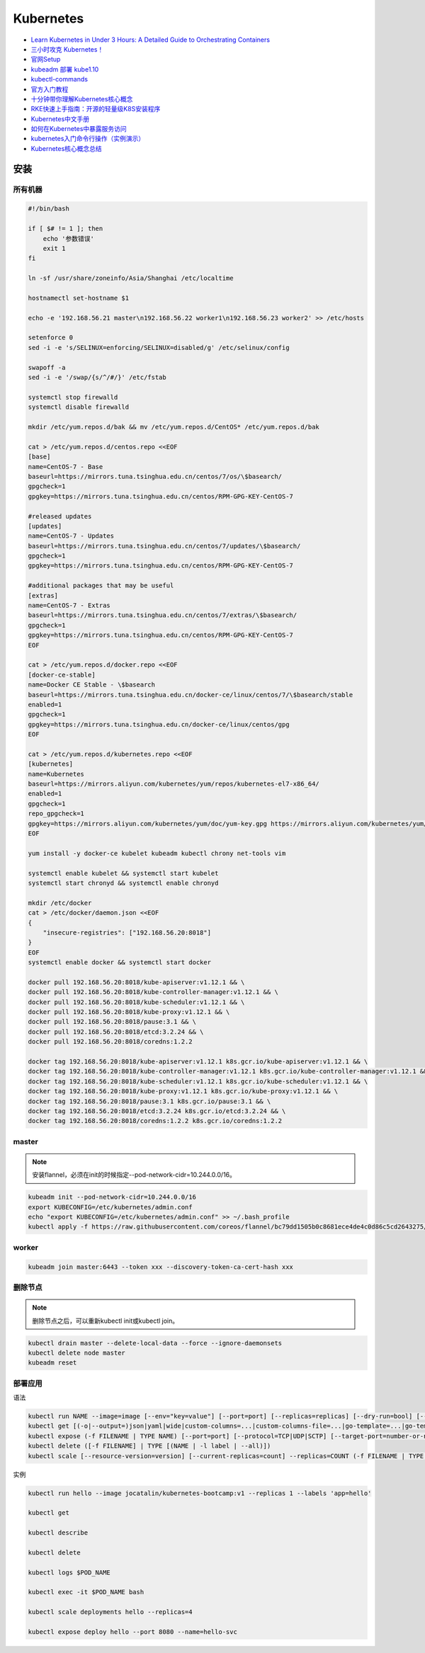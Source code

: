 Kubernetes
==========

* `Learn Kubernetes in Under 3 Hours: A Detailed Guide to Orchestrating Containers <https://medium.freecodecamp.org/learn-kubernetes-in-under-3-hours-a-detailed-guide-to-orchestrating-containers-114ff420e882>`_
* `三小时攻克 Kubernetes！ <https://mp.weixin.qq.com/s/gLbfwS89cpAkkoVMzJc6sQ>`_
* `官网Setup <https://kubernetes.io/docs/setup/>`_
* `kubeadm 部署 kube1.10 <https://blog.csdn.net/golduty2/article/details/80700491>`_
* `kubectl-commands <https://kubernetes.io/docs/reference/generated/kubectl/kubectl-commands>`_
* `官方入门教程 <https://blog.csdn.net/kikajack/article/details/79866006>`_
* `十分钟带你理解Kubernetes核心概念 <http://www.dockone.io/article/932>`_
* `RKE快速上手指南：开源的轻量级K8S安装程序 <https://segmentfault.com/a/1190000012288926>`_
* `Kubernetes中文手册 <https://www.kubernetes.org.cn/docs>`_
* `如何在Kubernetes中暴露服务访问 <https://segmentfault.com/a/1190000007990723>`_
* `kubernetes入门命令行操作（实例演示） <www.360doc.com/content/18/0225/21/11935121_732436265.shtml>`_
* `Kubernetes核心概念总结 <https://www.cnblogs.com/zhenyuyaodidiao/p/6500720.html>`_


安装
----

所有机器
^^^^^^^^

.. code-block:: bash

    #!/bin/bash

    if [ $# != 1 ]; then
        echo '参数错误'
        exit 1
    fi

    ln -sf /usr/share/zoneinfo/Asia/Shanghai /etc/localtime

    hostnamectl set-hostname $1

    echo -e '192.168.56.21 master\n192.168.56.22 worker1\n192.168.56.23 worker2' >> /etc/hosts

    setenforce 0
    sed -i -e 's/SELINUX=enforcing/SELINUX=disabled/g' /etc/selinux/config

    swapoff -a
    sed -i -e '/swap/{s/^/#/}' /etc/fstab

    systemctl stop firewalld
    systemctl disable firewalld

    mkdir /etc/yum.repos.d/bak && mv /etc/yum.repos.d/CentOS* /etc/yum.repos.d/bak
    
    cat > /etc/yum.repos.d/centos.repo <<EOF
    [base]
    name=CentOS-7 - Base
    baseurl=https://mirrors.tuna.tsinghua.edu.cn/centos/7/os/\$basearch/
    gpgcheck=1
    gpgkey=https://mirrors.tuna.tsinghua.edu.cn/centos/RPM-GPG-KEY-CentOS-7

    #released updates
    [updates]
    name=CentOS-7 - Updates
    baseurl=https://mirrors.tuna.tsinghua.edu.cn/centos/7/updates/\$basearch/
    gpgcheck=1
    gpgkey=https://mirrors.tuna.tsinghua.edu.cn/centos/RPM-GPG-KEY-CentOS-7

    #additional packages that may be useful
    [extras]
    name=CentOS-7 - Extras
    baseurl=https://mirrors.tuna.tsinghua.edu.cn/centos/7/extras/\$basearch/
    gpgcheck=1
    gpgkey=https://mirrors.tuna.tsinghua.edu.cn/centos/RPM-GPG-KEY-CentOS-7
    EOF

    cat > /etc/yum.repos.d/docker.repo <<EOF
    [docker-ce-stable]
    name=Docker CE Stable - \$basearch
    baseurl=https://mirrors.tuna.tsinghua.edu.cn/docker-ce/linux/centos/7/\$basearch/stable
    enabled=1
    gpgcheck=1
    gpgkey=https://mirrors.tuna.tsinghua.edu.cn/docker-ce/linux/centos/gpg
    EOF

    cat > /etc/yum.repos.d/kubernetes.repo <<EOF 
    [kubernetes]
    name=Kubernetes
    baseurl=https://mirrors.aliyun.com/kubernetes/yum/repos/kubernetes-el7-x86_64/
    enabled=1
    gpgcheck=1
    repo_gpgcheck=1
    gpgkey=https://mirrors.aliyun.com/kubernetes/yum/doc/yum-key.gpg https://mirrors.aliyun.com/kubernetes/yum/doc/rpm-package-key.gpg
    EOF

    yum install -y docker-ce kubelet kubeadm kubectl chrony net-tools vim

    systemctl enable kubelet && systemctl start kubelet
    systemctl start chronyd && systemctl enable chronyd

    mkdir /etc/docker
    cat > /etc/docker/daemon.json <<EOF 
    {
        "insecure-registries": ["192.168.56.20:8018"]
    }
    EOF
    systemctl enable docker && systemctl start docker

    docker pull 192.168.56.20:8018/kube-apiserver:v1.12.1 && \
    docker pull 192.168.56.20:8018/kube-controller-manager:v1.12.1 && \
    docker pull 192.168.56.20:8018/kube-scheduler:v1.12.1 && \
    docker pull 192.168.56.20:8018/kube-proxy:v1.12.1 && \
    docker pull 192.168.56.20:8018/pause:3.1 && \
    docker pull 192.168.56.20:8018/etcd:3.2.24 && \
    docker pull 192.168.56.20:8018/coredns:1.2.2

    docker tag 192.168.56.20:8018/kube-apiserver:v1.12.1 k8s.gcr.io/kube-apiserver:v1.12.1 && \
    docker tag 192.168.56.20:8018/kube-controller-manager:v1.12.1 k8s.gcr.io/kube-controller-manager:v1.12.1 && \
    docker tag 192.168.56.20:8018/kube-scheduler:v1.12.1 k8s.gcr.io/kube-scheduler:v1.12.1 && \
    docker tag 192.168.56.20:8018/kube-proxy:v1.12.1 k8s.gcr.io/kube-proxy:v1.12.1 && \
    docker tag 192.168.56.20:8018/pause:3.1 k8s.gcr.io/pause:3.1 && \
    docker tag 192.168.56.20:8018/etcd:3.2.24 k8s.gcr.io/etcd:3.2.24 && \
    docker tag 192.168.56.20:8018/coredns:1.2.2 k8s.gcr.io/coredns:1.2.2

master
^^^^^^

.. note::

    安装flannel，必须在init的时候指定--pod-network-cidr=10.244.0.0/16。

.. code-block:: bash
    
    kubeadm init --pod-network-cidr=10.244.0.0/16
    export KUBECONFIG=/etc/kubernetes/admin.conf
    echo "export KUBECONFIG=/etc/kubernetes/admin.conf" >> ~/.bash_profile
    kubectl apply -f https://raw.githubusercontent.com/coreos/flannel/bc79dd1505b0c8681ece4de4c0d86c5cd2643275/Documentation/kube-flannel.yml
    
worker
^^^^^^

.. code-block:: bash

    kubeadm join master:6443 --token xxx --discovery-token-ca-cert-hash xxx

删除节点
^^^^^^^^

.. note::
    
    删除节点之后，可以重新kubectl init或kubectl join。

.. code-block:: bash

    kubectl drain master --delete-local-data --force --ignore-daemonsets
    kubectl delete node master
    kubeadm reset

部署应用
^^^^^^^^

语法

.. code-block:: bash

    kubectl run NAME --image=image [--env="key=value"] [--port=port] [--replicas=replicas] [--dry-run=bool] [--overrides=inline-json] [--command] -- [COMMAND] [args...]
    kubectl get [(-o|--output=)json|yaml|wide|custom-columns=...|custom-columns-file=...|go-template=...|go-template-file=...|jsonpath=...|jsonpath-file=...] (TYPE[.VERSION][.GROUP] [NAME | -l label] | TYPE[.VERSION][.GROUP]/NAME ...) [flags]
    kubectl expose (-f FILENAME | TYPE NAME) [--port=port] [--protocol=TCP|UDP|SCTP] [--target-port=number-or-name] [--name=name] [--external-ip=external-ip-of-service] [--type=type]
    kubectl delete ([-f FILENAME] | TYPE [(NAME | -l label | --all)])
    kubectl scale [--resource-version=version] [--current-replicas=count] --replicas=COUNT (-f FILENAME | TYPE NAME)

实例

.. code-block:: bash

    kubectl run hello --image jocatalin/kubernetes-bootcamp:v1 --replicas 1 --labels 'app=hello'

    kubectl get

    kubectl describe
    
    kubectl delete

    kubectl logs $POD_NAME

    kubectl exec -it $POD_NAME bash

    kubectl scale deployments hello --replicas=4

    kubectl expose deploy hello --port 8080 --name=hello-svc

